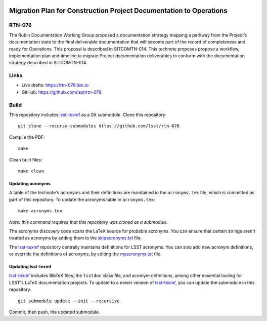 .. image:: https://img.shields.io/badge/rtn--076-lsst.io-brightgreen.svg
   :target: https://rtn-076.lsst.io
.. image:: https://github.com/lsst/rtn-076/workflows/CI/badge.svg
   :target: https://github.com/lsst/rtn-076/actions/

###################################################################
Migration Plan for Construction Project Documentation to Operations
###################################################################

RTN-076
=======

The Rubin Documentation Working Group proposed a documentation strategy mapping a
pathway from the Project’s documentation state to the final deliverable documentation that will become part of the record of completeness and ready for Operations.  This proposal is described in SITCOMTN-014. This technote proposes propose a workflow, implementation plan and timeline to migrate Project documentation deliverables to conform with the documentation strategy described in SITCOMTN-014. 

Links
=====

- Live drafts: https://rtn-076.lsst.io
- GitHub: https://github.com/lsst/rtn-076

Build
=====

This repository includes lsst-texmf_ as a Git submodule.
Clone this repository::

    git clone --recurse-submodules https://github.com/lsst/rtn-076

Compile the PDF::

    make

Clean built files::

    make clean

Updating acronyms
-----------------

A table of the technote's acronyms and their definitions are maintained in the ``acronyms.tex`` file, which is committed as part of this repository.
To update the acronyms table in ``acronyms.tex``::

    make acronyms.tex

*Note: this command requires that this repository was cloned as a submodule.*

The acronyms discovery code scans the LaTeX source for probable acronyms.
You can ensure that certain strings aren't treated as acronyms by adding them to the `skipacronyms.txt <./skipacronyms.txt>`_ file.

The lsst-texmf_ repository centrally maintains definitions for LSST acronyms.
You can also add new acronym definitions, or override the definitions of acronyms, by editing the `myacronyms.txt <./myacronyms.txt>`_ file.

Updating lsst-texmf
-------------------

`lsst-texmf`_ includes BibTeX files, the ``lsstdoc`` class file, and acronym definitions, among other essential tooling for LSST's LaTeX documentation projects.
To update to a newer version of `lsst-texmf`_, you can update the submodule in this repository::

   git submodule update --init --recursive

Commit, then push, the updated submodule.

.. _lsst-texmf: https://github.com/lsst/lsst-texmf
